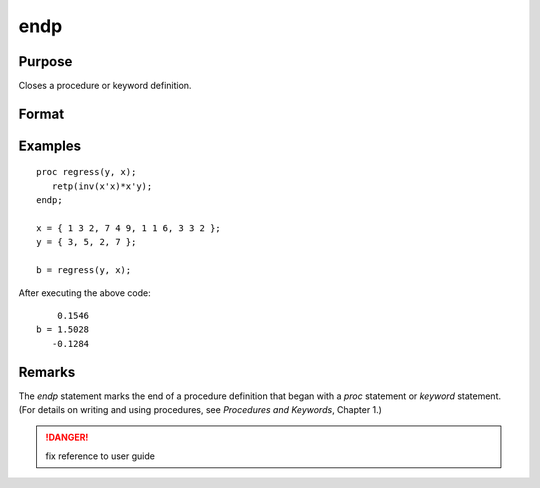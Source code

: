 
endp
==============================================

Purpose
----------------

Closes a procedure or keyword definition.

Format
----------------
.. function:: endp

Examples
----------------

::

    proc regress(y, x);
       retp(inv(x'x)*x'y);
    endp;

    x = { 1 3 2, 7 4 9, 1 1 6, 3 3 2 };
    y = { 3, 5, 2, 7 };

    b = regress(y, x);

After executing the above code:

::

        0.1546
    b = 1.5028
       -0.1284

Remarks
-------

The `endp` statement marks the end of a procedure definition that began with a `proc` statement or
`keyword` statement. (For details on writing and using procedures, see
`Procedures and Keywords`, Chapter 1.)

.. DANGER:: fix reference to user guide


.. seealso:: Functions `proc`, `keyword`, `retp`
